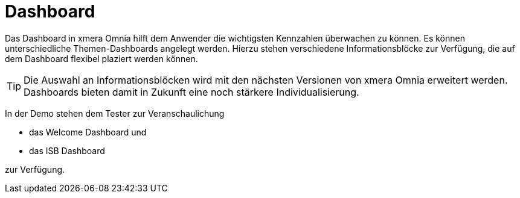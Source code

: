 = Dashboard

Das Dashboard in xmera Omnia hilft dem Anwender die wichtigsten Kennzahlen überwachen zu können. Es können unterschiedliche Themen-Dashboards angelegt werden. Hierzu stehen verschiedene Informationsblöcke zur Verfügung, die auf dem Dashboard flexibel plaziert werden können.

[TIP]
Die Auswahl an Informationsblöcken wird mit den nächsten Versionen von xmera Omnia erweitert werden. Dashboards bieten damit in Zukunft eine noch stärkere Individualisierung.

In der Demo stehen dem Tester zur Veranschaulichung 

- das Welcome Dashboard und
- das ISB Dashboard

zur Verfügung.
